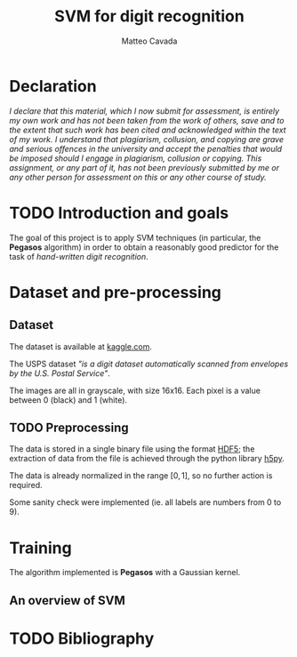 #+TITLE: SVM for digit recognition 
#+AUTHOR: Matteo Cavada
#+EMAIL: matteo.cavada@studenti.unimi.it

#+LATEX_CLASS: article
#+LATEX_CLASS_OPTIONS: [a4paper]
#+LATEX_HEADER: \input{$HOME/.emacs.d/latex-preamble.tex}

* Declaration

/I declare that this material, which I now submit for assessment, is entirely my own work and has not been taken from the work of others, save and to the extent that such work has been cited and acknowledged within the text of my work. I understand that plagiarism, collusion, and copying are grave and serious offences in the university and accept the penalties that would be imposed should I engage in plagiarism, collusion or copying. This assignment, or any part of it, has not been previously submitted by me or any other person for assessment on this or any other course of study./

* TODO Introduction and goals

The goal of this project is to apply SVM techniques (in particular, the *Pegasos* algorithm) in order to obtain a reasonably good predictor for the task of /hand-written digit recognition/. 

* Dataset and pre-processing

** Dataset

The dataset is available at [[https://www.kaggle.com/datasets/bistaumanga/usps-dataset][kaggle.com]].

The USPS dataset /"is a digit dataset automatically scanned from envelopes by the U.S. Postal Service"/.

The images are all in grayscale, with size 16x16. Each pixel is a value between 0 (black) and 1 (white).

# TODO: aggiungere una caption!

[[file:cifre/out.png]]

** TODO Preprocessing

# Non c'è molto da dire...

The data is stored in a single binary file using the format [[https://www.hdfgroup.org/solutions/hdf5/][HDF5]]; the extraction of data from the file is achieved through the python library [[https://www.h5py.org/][h5py]].

The data is already normalized in the range $[0, 1]$, so no further action is required. 

Some sanity check were implemented (ie. all labels are numbers from 0 to 9).


* Training

The algorithm implemented is *Pegasos* with a Gaussian kernel.

** An overview of SVM


* TODO Bibliography

# aggiugere paper con il dataset, paper Pegasos shwartz singer srebro
